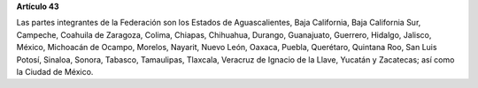 **Artículo 43**

Las partes integrantes de la Federación son los Estados de
Aguascalientes, Baja California, Baja California Sur, Campeche, Coahuila
de Zaragoza, Colima, Chiapas, Chihuahua, Durango, Guanajuato, Guerrero,
Hidalgo, Jalisco, México, Michoacán de Ocampo, Morelos, Nayarit, Nuevo
León, Oaxaca, Puebla, Querétaro, Quintana Roo, San Luis Potosí, Sinaloa,
Sonora, Tabasco, Tamaulipas, Tlaxcala, Veracruz de Ignacio de la Llave,
Yucatán y Zacatecas; así como la Ciudad de México.
